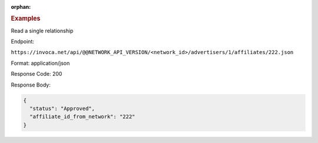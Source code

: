:orphan:

.. container:: endpoint-long-description

  .. rubric:: Examples

  Read a single relationship

  Endpoint:

  ``https://invoca.net/api/@@NETWORK_API_VERSION/<network_id>/advertisers/1/affiliates/222.json``

  Format: application/json

  Response Code: 200

  Response Body:

  .. code-block:: json

     {
       "status": "Approved",
       "affiliate_id_from_network": "222"
     }
